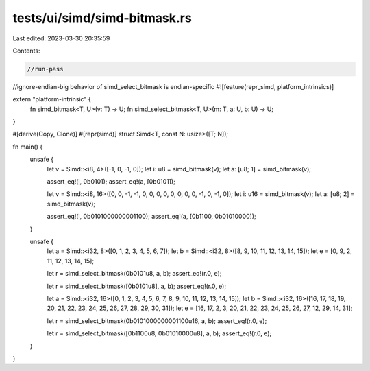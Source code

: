 tests/ui/simd/simd-bitmask.rs
=============================

Last edited: 2023-03-30 20:35:59

Contents:

.. code-block:: rs

    //run-pass
//ignore-endian-big behavior of simd_select_bitmask is endian-specific
#![feature(repr_simd, platform_intrinsics)]

extern "platform-intrinsic" {
    fn simd_bitmask<T, U>(v: T) -> U;
    fn simd_select_bitmask<T, U>(m: T, a: U, b: U) -> U;
}

#[derive(Copy, Clone)]
#[repr(simd)]
struct Simd<T, const N: usize>([T; N]);

fn main() {
    unsafe {
        let v = Simd::<i8, 4>([-1, 0, -1, 0]);
        let i: u8 = simd_bitmask(v);
        let a: [u8; 1] = simd_bitmask(v);

        assert_eq!(i, 0b0101);
        assert_eq!(a, [0b0101]);

        let v = Simd::<i8, 16>([0, 0, -1, -1, 0, 0, 0, 0, 0, 0, 0, 0, -1, 0, -1, 0]);
        let i: u16 = simd_bitmask(v);
        let a: [u8; 2] = simd_bitmask(v);

        assert_eq!(i, 0b0101000000001100);
        assert_eq!(a, [0b1100, 0b01010000]);
    }

    unsafe {
        let a = Simd::<i32, 8>([0, 1, 2, 3, 4, 5, 6, 7]);
        let b = Simd::<i32, 8>([8, 9, 10, 11, 12, 13, 14, 15]);
        let e = [0, 9, 2, 11, 12, 13, 14, 15];

        let r = simd_select_bitmask(0b0101u8, a, b);
        assert_eq!(r.0, e);

        let r = simd_select_bitmask([0b0101u8], a, b);
        assert_eq!(r.0, e);

        let a = Simd::<i32, 16>([0, 1, 2, 3, 4, 5, 6, 7, 8, 9, 10, 11, 12, 13, 14, 15]);
        let b = Simd::<i32, 16>([16, 17, 18, 19, 20, 21, 22, 23, 24, 25, 26, 27, 28, 29, 30, 31]);
        let e = [16, 17, 2, 3, 20, 21, 22, 23, 24, 25, 26, 27, 12, 29, 14, 31];

        let r = simd_select_bitmask(0b0101000000001100u16, a, b);
        assert_eq!(r.0, e);

        let r = simd_select_bitmask([0b1100u8, 0b01010000u8], a, b);
        assert_eq!(r.0, e);
    }
}


